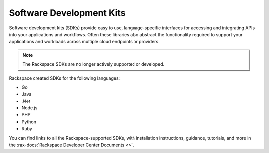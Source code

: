 .. _sdk:

^^^^^^^^^^^^^^^^^^^^^^^^^
Software Development Kits
^^^^^^^^^^^^^^^^^^^^^^^^^

Software development kits (SDKs) provide easy to use, language-specific
interfaces for accessing and integrating APIs into your applications and
workflows. Often these libraries also abstract the functionality required to
support your applications and workloads across multiple cloud endpoints or
providers.

.. note::

    The Rackspace SDKs are no longer actively supported or developed.

Rackspace created SDKs for the following languages:

* Go

* Java

* .Net

* Node.js

* PHP

* Python

* Ruby

You can find links to all the Rackspace-supported SDKs, with installation
instructions, guidance, tutorials, and more in the
:rax-docs:`Rackspace Developer Center Documents <>`.
